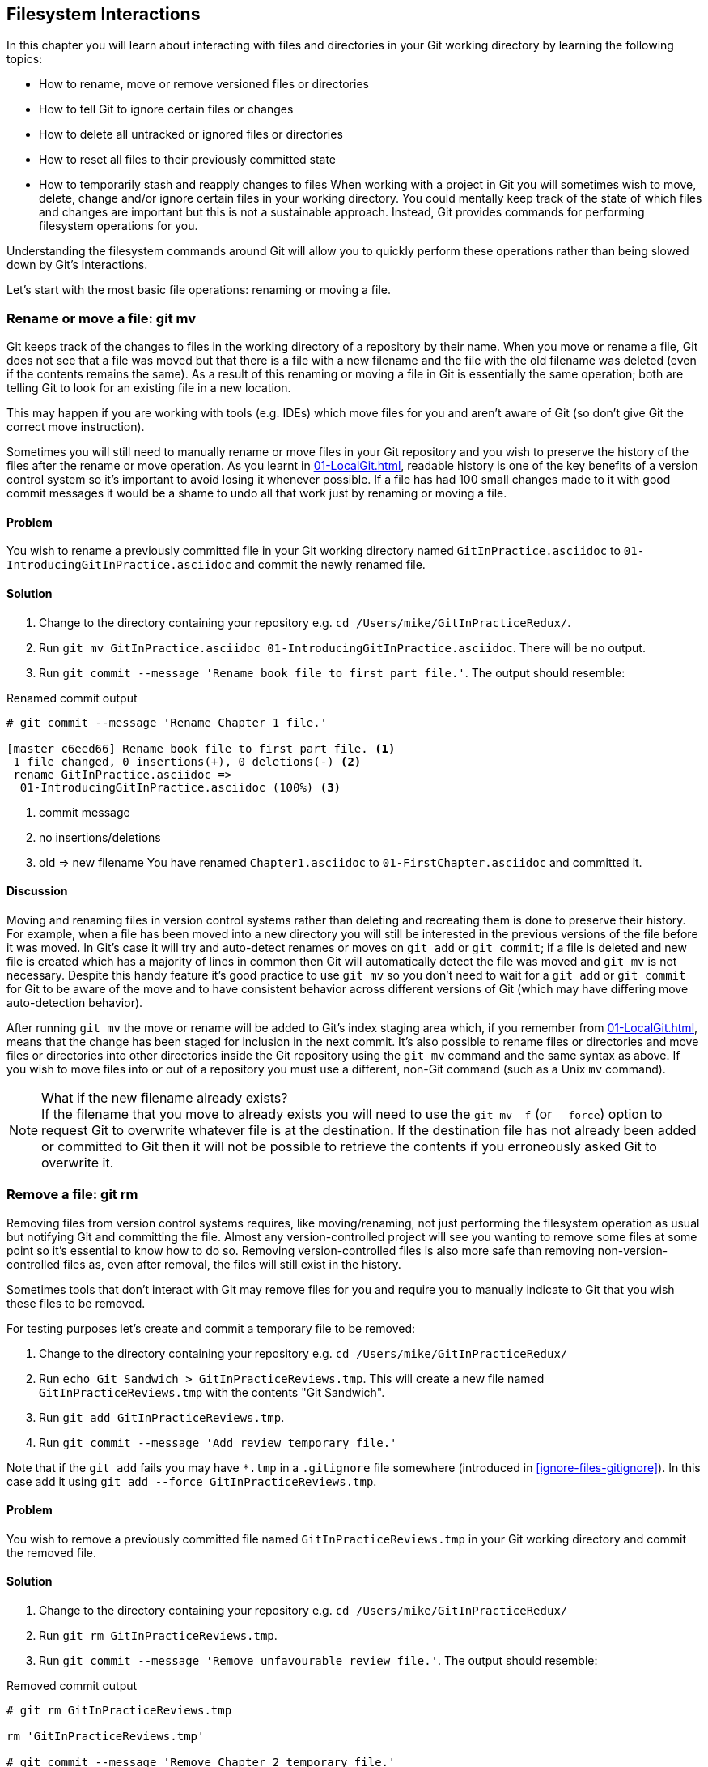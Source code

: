 ## Filesystem Interactions
ifdef::env-github[:outfilesuffix: .adoc]

In this chapter you will learn about interacting with files and directories in your Git working directory by learning the following topics:

* How to rename, move or remove versioned files or directories
* How to tell Git to ignore certain files or changes
* How to delete all untracked or ignored files or directories
* How to reset all files to their previously committed state
* How to temporarily stash and reapply changes to files
//(TP)-Why should I care about the filesystem command via Git? Why not just copy or move the files via Explorer? It would be nice with some context. Guess you are doing that further down.
When working with a project in Git you will sometimes wish to move, delete, change and/or ignore certain files in your working directory. You could mentally keep track of the state of which files and changes are important but this is not a sustainable approach. Instead, Git provides commands for performing filesystem operations for you.

Understanding the filesystem commands around Git will allow you to quickly perform these operations rather than being slowed down by Git's interactions.

Let's start with the most basic file operations: renaming or moving a file.

### Rename or move a file: git mv
Git keeps track of the changes to files in the working directory of a repository by their name. When you move or rename a file, Git does not see that a file was moved but that there is a file with a new filename and the file with the old filename was deleted (even if the contents remains the same). As a result of this renaming or moving a file in Git is essentially the same operation; both are telling Git to look for an existing file in a new location.

This may happen if you are working with tools (e.g. IDEs) which move files for you and aren't aware of Git (so don't give Git the correct move instruction).

Sometimes you will still need to manually rename or move files in your Git repository and you wish to preserve the history of the files after the rename or move operation. As you learnt in <<01-LocalGit#viewing-history-git-log-gitk-gitx>>, readable history is one of the key benefits of a version control system so it's important to avoid losing it whenever possible. If a file has had 100 small changes made to it with good commit messages it would be a shame to undo all that work just by renaming or moving a file.

#### Problem
You wish to rename a previously committed file in your Git working directory named `GitInPractice.asciidoc` to `01-IntroducingGitInPractice.asciidoc` and commit the newly renamed file.

#### Solution
//(TP)-There is a difference between the commit message in bullet 3 and the command executed further down. 'Rename book file to first part file.' vs. 'Rename Chapter 1 file.'
1.  Change to the directory containing your repository e.g. `cd /Users/mike/GitInPracticeRedux/`.
2.  Run `git mv GitInPractice.asciidoc 01-IntroducingGitInPractice.asciidoc`. There will be no output.
3.  Run `git commit --message 'Rename book file to first part file.'`. The output should resemble:

.Renamed commit output
```
# git commit --message 'Rename Chapter 1 file.'

[master c6eed66] Rename book file to first part file. <1>
 1 file changed, 0 insertions(+), 0 deletions(-) <2>
 rename GitInPractice.asciidoc =>
  01-IntroducingGitInPractice.asciidoc (100%) <3>
```
<1> commit message
<2> no insertions/deletions
<3> old => new filename
//(TP)-Again the lines below does not correspond with the Solution statements above
You have renamed `Chapter1.asciidoc` to `01-FirstChapter.asciidoc` and committed it.

#### Discussion
Moving and renaming files in version control systems rather than deleting and recreating them is done to preserve their history. For example, when a file has been moved into a new directory you will still be interested in the previous versions of the file before it was moved. In Git's case it will try and auto-detect renames or moves on `git add` or `git commit`; if a file is deleted and new file is created which has a majority of lines in common then Git will automatically detect the file was moved and `git mv` is not necessary. Despite this handy feature it's good practice to use `git mv` so you don't need to wait for a `git add` or `git commit` for Git to be aware of the move and to have consistent behavior across different versions of Git (which may have differing move auto-detection behavior).

After running `git mv` the move or rename will be added to Git's index staging area which, if you remember from <<01-LocalGit#building-a-new-commit-in-the-index-staging-area-git-add>>, means that the change has been staged for inclusion in the next commit.
//(TP)-I think it could be made more clear that you can perform file or directory operations within the same Git repository, but not between different Git repositories. 
It's also possible to rename files or directories and move files or directories into other directories inside the Git repository using the `git mv` command and the same syntax as above. If you wish to move files into or out of a repository you must use a different, non-Git command (such as a Unix `mv` command).

.What if the new filename already exists?
NOTE: If the filename that you move to already exists you will need to use the `git mv -f` (or `--force`) option to request Git to overwrite whatever file is at the destination. If the destination file has not already been added or committed to Git then it will not be possible to retrieve the contents if you erroneously asked Git to overwrite it.

### Remove a file: git rm
Removing files from version control systems requires, like moving/renaming, not just performing the filesystem operation as usual but notifying Git and committing the file. Almost any version-controlled project will see you wanting to remove some files at some point so it's essential to know how to do so. Removing version-controlled files is also more safe than removing non-version-controlled files as, even after removal, the files will still exist in the history.

Sometimes tools that don't interact with Git may remove files for you and require you to manually indicate to Git that you wish these files to be removed.

For testing purposes let's create and commit a temporary file to be removed:

1.  Change to the directory containing your repository e.g. `cd /Users/mike/GitInPracticeRedux/`
2.  Run `echo Git Sandwich > GitInPracticeReviews.tmp`. This will create a new file named `GitInPracticeReviews.tmp` with the contents "Git Sandwich".
3.  Run `git add GitInPracticeReviews.tmp`.
4.  Run `git commit --message 'Add review temporary file.'`

Note that if the `git add` fails you may have `*.tmp` in a `.gitignore` file somewhere (introduced in <<ignore-files-gitignore>>). In this case add it using `git add --force GitInPracticeReviews.tmp`.

#### Problem
You wish to remove a previously committed file named `GitInPracticeReviews.tmp` in your Git working directory and commit the removed file.

#### Solution
//(TP)-There is a discrepency between the command in solution item 3 and the commands further down explaining the output. If this should not be so, please correct.
1.  Change to the directory containing your repository e.g. `cd /Users/mike/GitInPracticeRedux/`
2.  Run `git rm GitInPracticeReviews.tmp`.
3.  Run `git commit --message 'Remove unfavourable review file.'`. The output should resemble:

.Removed commit output
```
# git rm GitInPracticeReviews.tmp

rm 'GitInPracticeReviews.tmp'

# git commit --message 'Remove Chapter 2 temporary file.'

[master 06b5eb5] Remove unfavourable review file. <1>
 1 file changed, 1 deletion(-) <2>
 delete mode 100644 GitInPracticeReviews.tmp <3>
```
<1> commit message
<2> 1 line deleted
<3> deleted filename

You have removed `GitInPracticeReviews.tmp` and committed it.

#### Discussion
Git will only interact with the Git repository when you explicitly give it commands which is why when you remove a file Git does not automatically run `git rm` command. The `git rm` command is not just indicating to Git that you wish for a file to be removed but also (like `git mv`) that this removal should be part of the next commit.

If you wish to see a simulated run of `git rm` without actually removing the requested file then you can use `git rm -n` (or `--dry-run`). This will print the output of the command as if it were running normally and indicate success or failure but without actually removing the file.
//(TP)-I create a new directory called 'Output' and placed some files in it. I also created a subfolder called 'bin' and places some additional files (it was actually the output of publishing a WebApi from within Visual Studio). When I ran the 'git rm -r' command all files _except_ the .DLL files in \bin were removed. Don't know if this is of importance, but thought I would mention it.
To remove a directory and all the files and subdirectories within it you will need to use `git rm -r` (where the `-r` stands for 'recursive'). When run this will delete the directory and all files under it. This is combined well with `--dry-run` if you want to see what would be removed before removing it.

.What if a file has uncommitted changes?
NOTE: If a file has uncommitted changes but you still wish to remove it you will need to use the `git rm -f` (or `--force`) option to indicate to Git you wish to remove it before committing the changes.

### Resetting files to the last commit: git reset
There are times when you have made some changes to files in the working directory but you do not wish to commit these changes.

Perhaps you added debugging statements to files and have now committed a fix so want to reset all of the files that have not been committed to their last committed state (on the current branch).

#### Problem
You wish to reset the state of all the files in your working directory to their last committed state.

#### Solution
1.  Change to the directory containing your repository e.g. `cd /Users/mike/GitInPracticeRedux/`
2.  Run `echo EXTRA >> 01-IntroducingGitInPractice.asciidoc` to append "EXTRA" to the end of `01-IntroducingGitInPractice.asciidoc`.
3.  Run `git reset --hard`. The output should resemble:

.Hard reset output
```
# git reset --hard

HEAD is now at 06b5eb5 Remove unfavourable review file. <1>
```
<1> Reset commit

You have reset the Git working directory to the last committed state.

#### Discussion
The `--hard` argument signals to `git reset` that you wish it to reset both the index staging area and the working directory to the state of the previous commit on this branch. If run without an argument it defaults to `git reset --mixed` which will reset the index staging area but not the contents of the working directory. In short, `git reset --mixed` only undoes `git add` but `git reset --hard` undoes `git add` and all file modifications.

`git reset` will be used to perform more operations (including those that alter history) in <<06-RewritingHistoryAndDisasterRecovery#resetting-a-branch-to-a-previous-commit-git-reset>>.

.Dangers of using `git reset --hard`
WARNING: Care should be used with `git reset --hard`; it will immediately and without prompting remove all your uncommitted changes to any file in your working directory. This is probably the command which has caused me more regret than any other; I've typed it accidentally and removed work I hadn't intended to. Remember in <<01-LocalGit#why-do-programmers-use-git>> we learnt that it's very hard to lose work with Git? If you have uncommitted work this is one of the easiest ways to lose it! A safer option may be to use Git's stash functionality instead.

### Delete untracked files: git clean
When working in a Git repository some tools may output undesirable files into your working directory.

Some text editors may use temporary files, operating systems may write thumbnail cache files or programs may write crash dumps. Alternatively, sometimes there may be files that are desirable but you do not wish to commit them to your version control system and instead wish to remove them to build clean versions (although this is generally better handled by _ignoring_ these files as in <<ignore-files-gitignore>>).

When you wish to remove these files you could remove them manually but it's easier to ask Git to do so as it already knows which files in the working directory are versioned and which are _untracked_.

You can view the files that are currently tracked by running `git ls-files`. This will currently only show `01-IntroducingGitInPractice.asciidoc` as that is the only file that has been added to the Git repository. You can run `git ls-files --others` (or `-o`) to show the currently untracked files (which there should be none of).

For testing purposes let's create a temporary file to be removed:

1.  Change to the directory containing your repository e.g. `cd /Users/mike/GitInPracticeRedux/`
2.  Run `echo Needs more cowbell > GitInPracticeIdeas.tmp`. This will create a new file named `GitInPracticeIdeas.tmp` with the contents "Needs more cowbell".

#### Problem
You wish to remove an untracked file named `GitInPracticeIdeas.tmp` from a Git working directory.

#### Solution
1.  Change to the directory containing your repository e.g. `cd /Users/mike/GitInPracticeRedux/`
2.  Run `git clean --force`. The output should resemble:

.Force cleaned files output
```
# git clean --force

Removing GitInPracticeIdeas.tmp <1>
```
<1> removed file

You have removed `GitInPracticeIdeas.tmp` from the Git working directory.

#### Discussion
`git clean` requires the `--force` argument because this command is potentially dangerous; with a single command you can remove many, many files very quickly. Remember in <<01-LocalGit#why-do-programmers-use-git>> we learnt that accidentally losing any file or change committed to Git system is nearly impossible. This is the opposite situation; `git clean` will happily remove thousands of files very quickly which cannot be easily recovered (unless backed up through another mechanism).

To make `git clean` a bit safer you can preview what will be removed before doing so by using `git clean -n` (or `--dry-run`). This behaves like the `git rm --dry-run` in that it prints the output of the removals that would be performed but does not actually do so.

To remove untracked directories as well as untracked files you can use the `-d` (which stands for "directory") parameter.

### Ignore files: .gitignore
As discussed in <<delete-untracked-files-git-clean>>, sometimes working directories will contain files which are _untracked_ by Git and you do not wish to add them to the repository.

Sometimes these files are one-off occurrences; you accidentally copy a file to the wrong directory and wish to delete it. Usually, however, they are the product of some software (e.g. the software stored in the version control system or some part of your operating system) putting files into the working directory of your version control system.

You could just `git clean` these files each time but that would rapidly become tedious. Instead we could tell Git to ignore them so it never complains about these files being untracked and you do not accidentally add them to commits.

#### Problem
You wish to ignore all files with the extension `.tmp` in a Git repository.

#### Solution
1.  Change to the directory containing your repository e.g. `cd /Users/mike/GitInPracticeRedux/`
2.  Run `echo \*.tmp > .gitignore`. This will create a new file named `.gitignore` with the contents "*.tmp".
3.  Run `git add .gitignore` to add `.gitignore` to the index staging area for the next commit. There will be no output.
4.  Run `git commit --message='Ignore .tmp files.'`. The output should resemble:

.Ignore file commit output
```
# git commit --message='Ignore .tmp files.'

[master 0b4087c] Ignore .tmp files. <1>
 1 file changed, 1 insertion(+) <2>
 create mode 100644 .gitignore <3>
```
<1> commit message
<2> 1 line added
<3> created filename

You have added a `.gitignore` file with instructions to ignore all `.tmp` files in the Git working directory.

#### Discussion
Each line of a `.gitignore` file matches files with a pattern. For example, you can add comments by starting a line with a `#` character or negate patterns by starting a line with a `!` character. Read more about the pattern syntax in `git help gitignore`.

A good and widely-held principle for version control systems is to avoid committing _output files_ to a version control repository. Output files are those that are created from input files that are stored within the version control repository.

For example, I may have a `hello.c` file which is compiled into `hello.o` object file. The `hello.c` _input file_ should be committed to the version control system but the `hello.o` _output file_ should not.

Committing `.gitignore` to the Git repository makes it easy to build up lists of expected output files so that they can be shared between all the users of a repository and not accidentally committed.

Let's try and add an ignored file.

1.  Change to the directory containing your repository e.g. `cd /Users/mike/GitInPracticeRedux/`
2.  Run `touch GitInPractiseGoodIdeas.tmp`. This will create a new, empty file named `GitInPractiseGoodIdeas.tmp`.
3.  Run `git add GitInPractiseGoodIdeas.tmp`. The output should resemble:

.Trying to add an ignored file
[.long-annotations]
```
# git add GitInPractiseGoodIdeas.tmp

The following paths are ignored by one of your .gitignore files:
GitInPractiseGoodIdeas.tmp <1>
Use -f if you really want to add them.
fatal: no files added <2>
```
<1> ignored file
<2> error message

From the add output:

* "ignored file (1)" `GitInPractiseGoodIdeas.tmp` was not added as its addition would contradict your `.gitignore` rules.
* "error message (2)" was printed as no files were added.

This interaction between `.gitignore` and `git add` is particularly useful when adding subdirectories of files and directories which may contain files that should to be ignored. `git add` will not add these files but will still successfully add all other that should not be ignored.

### Delete ignored files
When files have been successfully ignored by the addition of a `.gitignore` file you will sometimes with to delete them all.

For example, you may have a project in a Git repository which compiles input files (e.g. `.c` files) into output files (e.g. `.o` files) and wish to remove all of these output files from the working directory to perform a new build from scratch.

Let's create some temporary files that can be removed.

1.  Change to the directory containing your repository e.g. `cd /Users/mike/GitInPracticeRedux/`
2.  Run `touch GitInPractiseFunnyJokes.tmp GitInPractiseWittyBanter.tmp`.

#### Problem
You wish to delete all ignored files from a Git working directory.

#### Solution
1.  Change to the directory containing your repository e.g. `cd /Users/mike/GitInPracticeRedux/`
2.  Run `git clean --force -X`. The output should resemble:

.Force clean of ignored files output
```
# git clean --force -X

Removing GitInPractiseFunnyJokes.tmp <1>
Removing GitInPractiseWittyBanter.tmp
```
<1> removed file

You have removed all ignored files from the Git working directory.

#### Discussion
The `-X` argument specifies that `git clean` should remove *only* the ignored files from the working directory. If you wish to remove the ignored files *and* all the untracked files (as `git clean --force` would do) you can instead use `git clean -x` (note the `-x` is lowercase rather than uppercase).

The specified arguments can be combined with the others discussed in <<delete-untracked-files-git-clean>>. For example, `git clean -xdf` would remove all untracked or ignored files (`-x`) and directories (`-d`) from a working directory. This will remove all files and directories for a Git repository that were not previously committed. Please take care when running this; there will be no prompt and all the files will be quickly deleted.

Often `git clean -xdf` will be run after `git reset --hard`; this means that you will have reset all files to their last-committed state and removed all uncommitted files. This gets you a clean working directory; no added files or changes to any of those files.

### Temporarily stash some changes: git stash
There are times when you may find yourself working on a new commit and want to temporarily undo your current changes but redo them at a later point.

Perhaps there was an urgent issue that means you need to quickly write some code and commit a fix. In this case you could make a temporary branch and merge it in later but this would add a commit to the history that may not be necessary. Instead you could _stash_ your uncommitted changes to store them temporarily away and then be able to e.g. change branches, pull changes etc. without needing to worry about these changes getting in the way.

#### Problem
You wish to stash all your uncommitted changes for later retrieval.

#### Solution
1.  Change to the directory containing your repository e.g. `cd /Users/mike/GitInPracticeRedux/`
2.  Run `echo EXTRA >> 01-IntroducingGitInPractice.asciidoc`.
3.  Run `git stash save`. The output should resemble:

.Stashing uncommitted changes output
```
# git stash save

Saved working directory and index state WIP on master:
36640a5 Ignore .tmp files.
HEAD is now at 36640a5 Ignore .tmp files. <1>
```
<1> Current commit

You have stashed your uncommitted changes.

#### Discussion
`git stash save` actually creates a temporary commit with a pre-populated commit message and then returns your current branch to the state before the temporary commit was made. It's possibly to access this commit directly but you should only do so through `git stash` to avoid confusion.

You can see all the stashes that have been made by running `git stash list`. The output will resemble:

.List of stashes
```
stash@{0}: WIP on master: 36640a5 Ignore .tmp files. <1>
```
<1> Stashed commit.

This shows the single stash that you made. You can access it using the `ref stash@{0}` so e.g. `git diff stash@{0}` will show you the difference between the working directory and the contents of that stash.

If you save another stash then it will become `stash@{0}` and the previous stash will become `stash@{1}`. This is because the stashes are stored on a _stack_ structure. A stack structure is best thought of as being like a stack of plates. You add new plates on the top of the existing plates and if you remove a single plate you will take it from the top. Similarly when you run `git stash` the new stash will be added will be added to the top (i.e. become `stash@{0}`) and the previous stash will no longer be at the top (i.e. become `stash@{1}`).

.Do you need to use `git add` before `git stash`
NOTE: No, `git add` is not needed. `git stash` will stash your changes whether or not they have been added to the index staging area by `git add` or not.

.Does `git stash` work without the `save` argument?
NOTE: If `git stash` is run with no "save" argument it performs the same operation; the "save" argument is not needed. I've used it in the examples as it's more explicit and easier to remember.

### Reapply stashed changes: git stash pop
When you have stashed your temporary changes and performed whatever the operations that required a clean working directory (e.g. perhaps fixed and committed the urgent issue) you will want to reapply the changes (as otherwise you could have just run `git reset --hard`). When you've checked out the correct branch again (which may differ from the original branch) you can request for the changes to be taken from the stash and applied onto the working directory.

#### Problem
You wish to pop the last changes from the last `git stash save` into the current working directory.

#### Solution
1.  Change to the directory containing your repository e.g. `cd /Users/mike/GitInPracticeRedux/`
2.  Run `git stash pop`. The output should resemble:

.Reapply stashed changes output
[.long-annotations]
```
# git stash pop

# On branch master <1>
# Changes not staged for commit: <2>
#   (use "git add <file>..." to update what will be committed)
#   (use "git checkout -- <file>..." to discard changes in working
#    directory)
#
#	modified:   01-IntroducingGitInPractice.asciidoc
#
no changes added to commit (use "git add" and/or "git commit -a") <3>
Dropped refs/stash@{0} (f7e39e2590067510be1a540b073e74704395e881) <4>
```
<1> current branch output
<2> begin status output
<3> end status output
<4> stashed commit

You have reapplied the changes from the last `git stash save`.

#### Discussion
When running `git stash pop` the top stash on the stack (i.e. `stash@{0}`) will be applied to the working directory and removed from the stack. If there is a second stash in the stack (`stash@{1}`) then it will now be at the top (i.e. become `stash@{0}`). This means if you run `git stash pop` multiple times it will keep working down the stack until no more stashes are found and it outputs `No stash found.`.

If you wish to apply an item from the stack multiple times (e.g. perhaps on multiple branches) then you can instead use `git stash apply`. This applies the stash to the working tree as `git stash pop` does but keeps the top stack stash on the stack so it can be run again to reapply.

### Clear stashed changes: git stash clear
You may have stashed changes with the intent of popping them later but then realize that you no longer wish to do so. You know that the changes in the stack are now unnecessary so wish to get rid of them all. You could do this by popping each change off the stack and then deleting it but it would be good if there was a command that allowed you to do this in a single step. Thankfully, `git stash clear` allows you to do just this.

#### Problem
You wish to clear all previously stashed changes.

#### Solution
1.  Change to the directory containing your repository e.g. `cd /Users/mike/GitInPracticeRedux/`
2.  Run `git stash clear`. There will be no output.

You have cleared all the previously stashed changes.

#### Discussion
.No prompt for `git stash clear`
WARNING: Clearing the stash will be done without a prompt and will remove every previous item from the stash so be careful when doing so. Cleared stashes cannot be recovered.

### Assume files are unchanged
Sometimes you may wish to make changes to files but have Git ignore the specific changes you have made so that operations such as `git stash` and `git diff` ignore these changes. In these cases you could just ignore them yourself or stash them elsewhere but it would be ideal to be able to tell Git to ignore these particular changes.

I've found myself in a situation in the past where I'm wanting to test a Rails configuration file change for a week or two while continuing to do my normal work. I don't want to commit it because I don't want it to apply to servers or my coworkers but I do want to continue testing it while I make other commits rather than changing to a particular branch each time.

#### Problem
You wish for Git to assume there have been no changes made to `01-IntroducingGitInPractice.asciidoc`.

#### Solution
1.  Change to the directory containing your repository e.g. `cd /Users/mike/GitInPracticeRedux/`
2.  Run `git update-index --assume-unchanged 01-IntroducingGitInPractice.asciidoc`. There will be no output.

Git will ignore any changes made to `01-IntroducingGitInPractice.asciidoc`.

#### Discussion
When you run `git update-index --assume-unchanged` Git sets a special flag on the file to indicate that it should not be checked for any changes that have been made. This can be useful to temporarily ignore changes made to a particular file when looking at `git status` or `git diff` but also to tell Git to avoid checking a file that is particular huge and/or slow to read. This is not normally a problem on normal filesystems on which Git can quickly query if a file is modified by checking the "file modified" timestamp (rather than having to read the entire file and compare it).

The `git update-index` command has other complex options but we will only cover those around the "assume" logic. The rest of the behavior is better accessed through the `git add` command; a higher-level and more user-friendly way of modifying the state of the index.

### List assumed unchanged files
When you have told Git to assume there are no changes made to particular files it can be hard to remember which files were updated. In this case you may end up modifying a file and wondering why Git does not seem to want to show you these changes. Additionally, you could forget that you had made these changes at all and be very confused as to why the state in your text editor does not seem to match the state that Git is seeing.

#### Problem
You wish for Git to list all the files that it has been told to assume haven't changed.

#### Solution
1.  Change to the directory containing your repository e.g. `cd /Users/mike/GitInPracticeRedux/`
2.  Run `git ls-files -v`. The output should resemble:

.Assumed unchanged files listing output
```
# git ls-files -v

H .gitignore <1>
h 01-IntroducingGitInPractice.asciidoc <2>
```
<1> committed file
<2> assumed unchanged file

From the listed files:

* "committed files (1)" are indicated by an uppercase `H` tag at the beginning of the line.
* "assumed unchanged file (2)" is indicated by a lowercase `h` tag.

#### Discussion
Like `git update-index`, `git ls-files -v` is a low level command that you will typically not run often. `git ls-files` without any arguments lists the files in the current directory that Git knows about but the `-v` argument means that it is followed by tags which indicate file state.

Rather than reading through the output for this command you could instead run `git ls-files -v | grep '^[hsmrck?]' | cut -c 3-`. This makes use of Unix pipes where the output of each command is passed into the next and modified.

`grep '^[hsmrck?]'` filters the output filenames to only show those that begin with any of the lowercase `hsmrck?` characters (the valid prefixes output by `git ls-files`). It's not important to understand the meanings of any prefixes other than `H` or `h` but you can read more about them by running `git ls-files --help`.

`cut -c 3-` filters the first two characters of each of the output lines so e.g. `h` followed by a space in the above example.

With these combined the output should resemble:

.Assumed unchanged files output
```
# git ls-files -v | grep '^[hsmrck?]' | cut -c 3-

01-IntroducingGitInPractice.asciidoc <1>
```
<1> assumed unchanged file

.How do pipes, `grep` and `cut` work?
NOTE: Do not worry if you don't understand quite how Unix pipes, `grep` or `cut` work; this book is about Git rather than shell scripting after all! Feel free to just use the above command as-is as a quick way of listing files that are assumed to be unchanged. To learn more about these I recommend the Wikipedia page on Unix filters: http://en.wikipedia.org/wiki/Filter_(Unix).

### Stop assuming files are unchanged
Usually telling Git to assume there have been no changes made to a particular file is a temporary option; if you have to keep files changed long-term they should probably be committed. At some point you will wish to tell Git to monitor any changes that are made to these files once more.

With the example I gave previously in <<assume-files-are-unchanged>> eventually the Rails configuration file change I had been testing was deemed to be successful enough that I wanted to commit it so my coworkers and the servers could use it. If I merely used `git add` to make a new commit then the change would not show up so I had to stop Git ignoring this particular change before I could make a new commit.

#### Problem
You wish for Git to stop assuming there have been no changes made to `01-IntroducingGitInPractice.asciidoc`.

#### Solution
1.  Change to the directory containing your repository e.g. `cd /Users/mike/GitInPracticeRedux/`
2.  Run `git update-index --no-assume-unchanged 01-IntroducingGitInPractice.asciidoc`. There will be no output.

Git will notice any current or future changes made to `01-IntroducingGitInPractice.asciidoc`.

#### Discussion
Once you tell Git to stop ignoring changes made to a particular file then all commands such as `git add` and `git diff` will start behaving normally on this file again.

### Summary
In this chapter you hopefully learned:

* How to use `git mv` to move or rename files
* How to use `git rm` to remove files or directories
* How to use `git clean` to remove untracked or ignored files or directories
* How and why to create a `.gitignore` file
* How to (carefully) use `git reset --hard` to reset the working directory to the previously committed state
* How to use `git stash` to temporarily store and retrieve changes
* How to use `git update-index` to tell Git to assume files are unchanged

Now let's learn how to visualize history in a Git repository in different formats.
